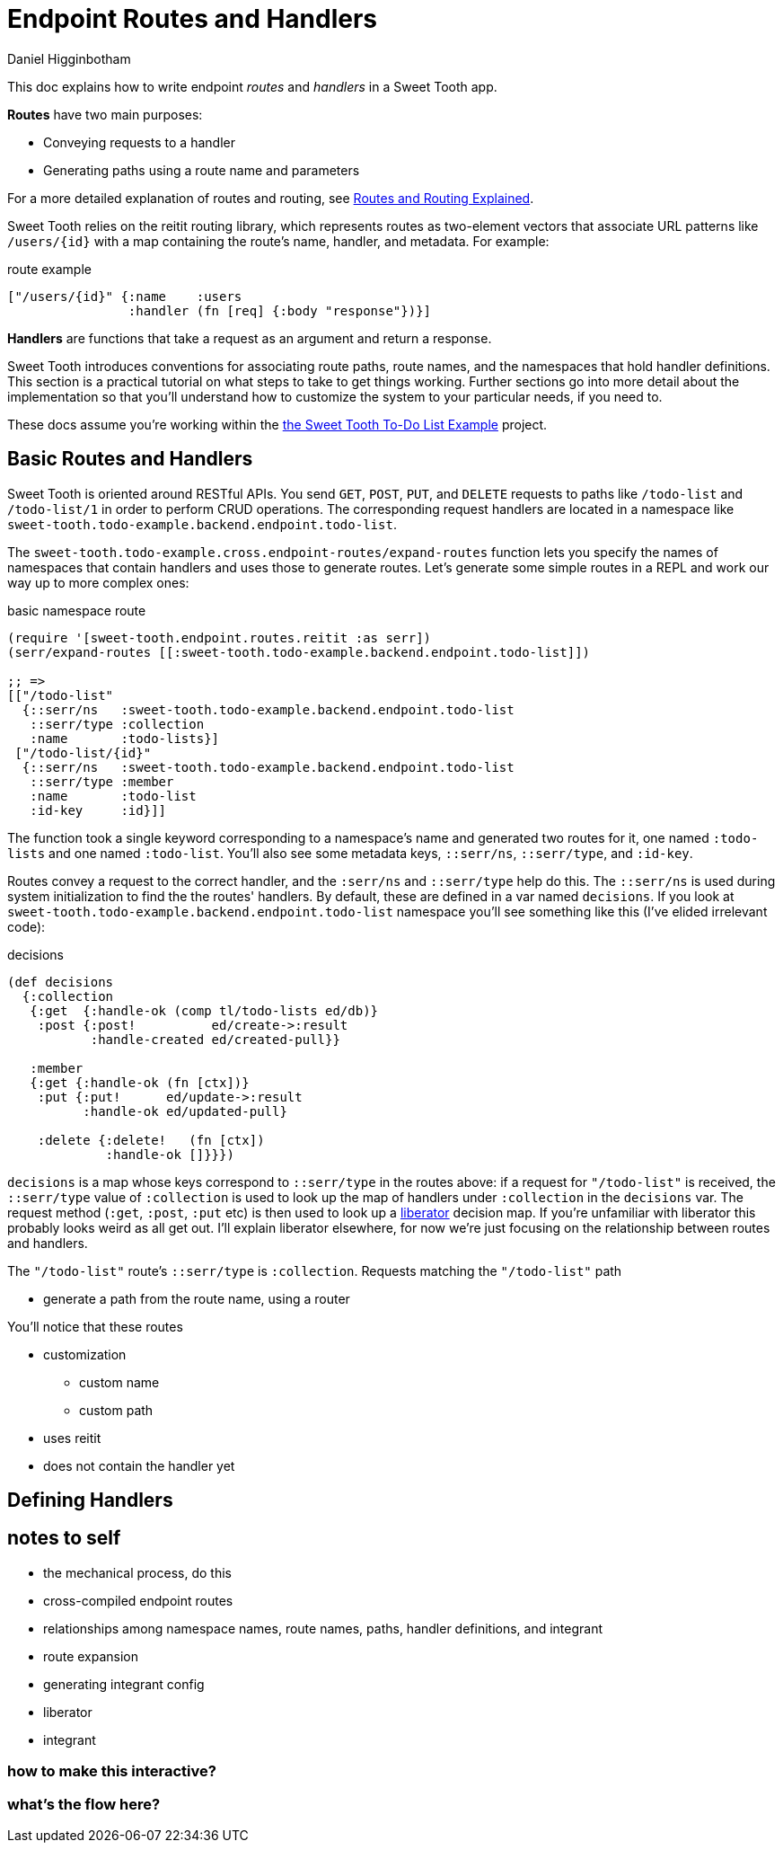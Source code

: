 = Endpoint Routes and Handlers =
Daniel Higginbotham


This doc explains how to write endpoint _routes_ and _handlers_ in a Sweet Tooth
app.

*Routes* have two main purposes:

* Conveying requests to a handler
* Generating paths using a route name and parameters

For a more detailed explanation of routes and routing, see
xref:routes-and-routing-explained.adoc[Routes and Routing Explained].

Sweet Tooth relies on the reitit routing library, which represents routes as
two-element vectors that associate URL patterns like `/users/{id}` with a map
containing the route's name, handler, and metadata. For example:

[source,clojure]
.route example
----
["/users/{id}" {:name    :users
                :handler (fn [req] {:body "response"})}]
----

*Handlers* are functions that take a request as an argument and return a response.

Sweet Tooth introduces conventions for associating route paths, route names, and
the namespaces that hold handler definitions. This section is a practical
tutorial on what steps to take to get things working. Further sections go into
more detail about the implementation so that you'll understand how to customize
the system to your particular needs, if you need to.

These docs assume you're working within the https://github.com/sweet-tooth-clojure/todo-example[the Sweet Tooth To-Do List Example]
project.


== Basic Routes and Handlers ==
Sweet Tooth is oriented around RESTful APIs. You send `GET`, `POST`, `PUT`, and
`DELETE` requests to paths like `/todo-list` and `/todo-list/1` in order to
perform CRUD operations. The corresponding request handlers are located in a
namespace like `sweet-tooth.todo-example.backend.endpoint.todo-list`.

The `sweet-tooth.todo-example.cross.endpoint-routes/expand-routes` function lets
you specify the names of namespaces that contain handlers and uses those to
generate routes. Let's generate some simple routes in a REPL and work our way up
to more complex ones:

[source,clojure]
.basic namespace route
----
(require '[sweet-tooth.endpoint.routes.reitit :as serr])
(serr/expand-routes [[:sweet-tooth.todo-example.backend.endpoint.todo-list]])

;; =>
[["/todo-list"
  {::serr/ns   :sweet-tooth.todo-example.backend.endpoint.todo-list
   ::serr/type :collection
   :name       :todo-lists}]
 ["/todo-list/{id}"
  {::serr/ns   :sweet-tooth.todo-example.backend.endpoint.todo-list
   ::serr/type :member
   :name       :todo-list
   :id-key     :id}]]
----

The function took a single keyword corresponding to a namespace's name and
generated two routes for it, one named `:todo-lists` and one named `:todo-list`.
You'll also see some metadata keys, `::serr/ns`, `::serr/type`, and `:id-key`.

Routes convey a request to the correct handler, and the `:serr/ns` and
`::serr/type` help do this. The `::serr/ns` is used during system initialization
to find the the routes' handlers. By default, these are defined in a var named
`decisions`. If you look at
`sweet-tooth.todo-example.backend.endpoint.todo-list` namespace you'll see
something like this (I've elided irrelevant code):

[source,clojure]
.decisions
----
(def decisions
  {:collection
   {:get  {:handle-ok (comp tl/todo-lists ed/db)}
    :post {:post!          ed/create->:result
           :handle-created ed/created-pull}}

   :member
   {:get {:handle-ok (fn [ctx])}
    :put {:put!      ed/update->:result
          :handle-ok ed/updated-pull}

    :delete {:delete!   (fn [ctx])
             :handle-ok []}}})
----

`decisions` is a map whose keys correspond to `::serr/type` in the routes above:
if a request for `"/todo-list"` is received, the `::serr/type` value of
`:collection` is used to look up the map of handlers under `:collection` in the
`decisions` var. The request method (`:get`, `:post`, `:put` etc) is then used
to look up a https://clojure-liberator.github.io/liberator/[liberator] decision map. If you're unfamiliar with liberator this
probably looks weird as all get out. I'll explain liberator elsewhere, for now
we're just focusing on the relationship between routes and handlers.

The `"/todo-list"` route's `::serr/type` is `:collection`. Requests matching the
`"/todo-list"` path

* generate a path from the route name, using a router

You'll notice that these routes

* customization
** custom name
** custom path
* uses reitit
* does not contain the handler yet


== Defining Handlers ==





== notes to self ==
* the mechanical process, do this
* cross-compiled endpoint routes
* relationships among namespace names, route names, paths, handler
definitions, and integrant
* route expansion
* generating integrant config
* liberator
* integrant

=== how to make this interactive? ===

=== what's the flow here? ===
